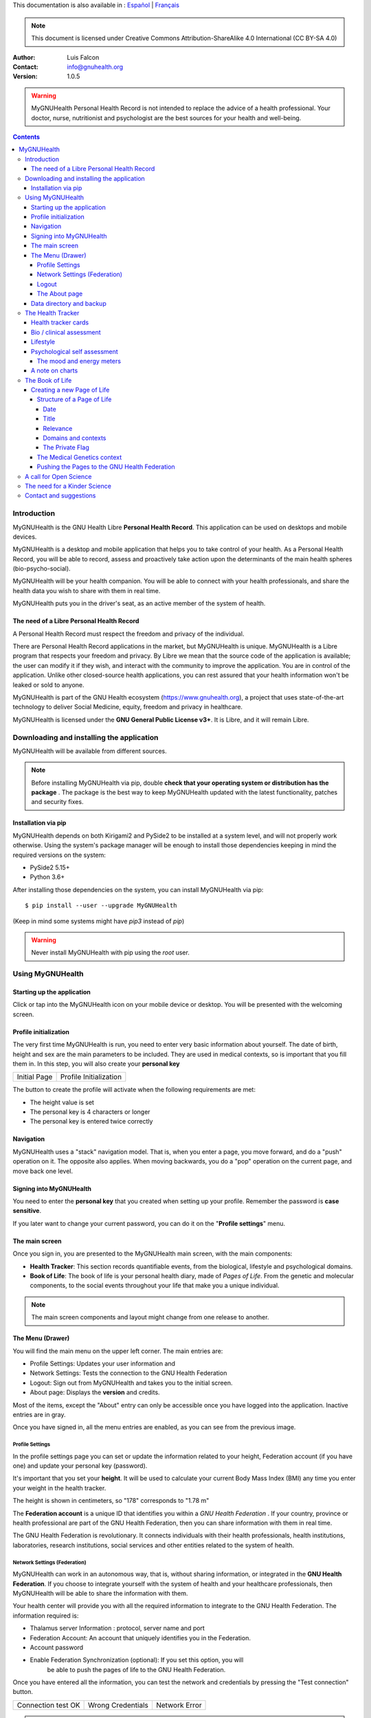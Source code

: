 This documentation is also available in : `Español <https://www.gnuhealth.org/docs/mygnuhealth/i18n/es>`_ | `Français <https://www.gnuhealth.org/docs/mygnuhealth/i18n/fr>`_


===============
 |MyGNUHealth|
===============

.. Note:: This document is licensed under Creative Commons 
    Attribution-ShareAlike 4.0 International (CC BY-SA 4.0) 

:Author: Luis Falcon
:Contact: info@gnuhealth.org
:Version: 1.0.5

.. warning::
   MyGNUHealth Personal Health Record is not intended to replace the advice of
   a health professional. Your doctor, nurse, nutritionist and psychologist are
   the best sources for your health and well-being.
.. contents::


Introduction
============
MyGNUHealth is the GNU Health Libre **Personal Health Record**. This application can
be used on desktops and mobile devices.

MyGNUHealth is a desktop and mobile application that helps you to take 
control of your health. As a Personal Health Record, you will be able to record,
assess and proactively take action upon the determinants of the main health spheres
(bio-psycho-social).

MyGNUHealth will be your health companion. You will be able to connect with your
health professionals, and share the health data you wish to share with them in
real time.

MyGNUHealth puts you in the driver's seat, as an active member of the system of
health.


The need of a Libre Personal Health Record
------------------------------------------
A Personal Health Record must respect the freedom and privacy of the individual.

There are Personal Health Record applications in the market, but MyGNUHealth is
unique. MyGNUHealth is a Libre program that respects your freedom and privacy. By
Libre we mean that the source code of the application is available; the user can
modify it if they wish, and interact with the community to improve the application.
You are in control of the application. Unlike other closed-source health applications,
you can rest assured that your health information won't be leaked or sold to anyone.

MyGNUHealth is part of the GNU Health ecosystem (https://www.gnuhealth.org),
a project that uses state-of-the-art technology to deliver Social Medicine, equity,
freedom and privacy in healthcare.

MyGNUHealth is licensed under the **GNU General Public License v3+**. It is Libre,
and it will remain Libre.

Downloading and installing the application
==========================================

MyGNUHealth will be available from different sources.

.. Note:: Before installing MyGNUHealth via pip, double 
	**check that your operating system or distribution has the package** .
	The package is the best way to keep MyGNUHealth updated with the 
	latest functionality, patches and security fixes.

Installation via pip
--------------------
MyGNUHealth depends on both Kirigami2 and PySide2 to be installed at a system
level, and will not properly work otherwise.
Using the system's package manager will be enough to install those dependencies
keeping in mind the required versions on the system:

* PySide2 5.15+
* Python 3.6+

After installing those dependencies on the system,
you can install MyGNUHealth via pip::

 $ pip install --user --upgrade MyGNUHealth

(Keep in mind some systems might have `pip3` instead of `pip`)

.. warning:: Never install MyGNUHealth with pip using the `root` user.

Using MyGNUHealth
=================

Starting up the application
---------------------------

Click or tap into the MyGNUHealth icon on your mobile device or desktop.
You will be presented with the welcoming screen.


Profile initialization
----------------------
The very first time MyGNUHealth is run, you need to enter very basic
information about yourself. The date of birth, height and sex are the
main parameters to be included. They are used in medical contexts, so
is important that you fill them in. In this step, you will also create
your **personal key**

.. list-table::

    * - |InitialScreen|
        Initial Page
      - |ProfileInitialization|
        Profile Initialization

The button to create the profile will activate when the following requirements
are met:

* The height value is set
* The personal key is 4 characters or longer
* The personal key is entered twice correctly

Navigation
----------
MyGNUHealth uses a "stack" navigation model. That is, when you enter a
page, you move forward, and do a "push" operation on it. The opposite 
also applies. When moving backwards, you do a "pop" operation on the
current page, and move back one level.

Signing into MyGNUHealth
-------------------------
|LoginScreen|

You need to enter the **personal key** that you created when setting up your
profile. Remember the password is **case sensitive**.

If you later want to change your current password, you can do it on the
"**Profile settings**" menu.


The main screen
---------------
|MainScreen|

Once you sign in, you are presented to the MyGNUHealth main screen, with the 
main components:

* **Health Tracker**: This section records quantifiable events,
  from the biological, lifestyle and psychological domains.
     
* **Book of Life**: The book of life is your personal health diary, made of 
  *Pages of Life*. From the genetic and molecular components, to the social
  events throughout your life that make you a unique individual.

.. note:: The main screen components and layout might change from one release
    to another.


The Menu (Drawer)
-----------------
|Menu| 

You will find the main menu on the upper left corner. 
The main entries are:

* Profile Settings: Updates your user information and 
* Network Settings: Tests the connection to the GNU Health Federation
* Logout: Sign out from MyGNUHealth and takes you to the initial screen.
* About page: Displays the **version** and credits.


|MenuActive|

Most of the items, except the "About" entry can only be accessible once
you have logged into the application. Inactive entries are in gray.

Once you have signed in, all the menu entries are enabled, as you can see from the
previous image.

Profile Settings
~~~~~~~~~~~~~~~~
In the profile settings page you can set or update the information related to
your height, Federation account (if you have one) and update your personal
key (password).

|ProfileSettings|

It's important that you set your **height**. It will be used to calculate your
current Body Mass Index (BMI) any time you enter your weight in the health
tracker.

The height is shown in centimeters, so "178" corresponds to "1.78 m"

The **Federation account** is a unique ID that identifies you within a 
*GNU Health Federation* . If your country, province or health professional are
part of the GNU Health Federation, then you can share information with them
in real time.

The GNU Health Federation is revolutionary. It connects individuals with their
health professionals, health institutions, laboratories, research institutions,
social services and other entities related to the system of health.


Network Settings (Federation)
~~~~~~~~~~~~~~~~~~~~~~~~~~~~~
MyGNUHealth can work in an autonomous way, that is, without sharing information, or
integrated in the **GNU Health Federation**.
If you choose to integrate yourself with the system of health and your healthcare
professionals, then MyGNUHealth will be able to share the information with them.

|NetworkSettings|

Your health center will provide you with all the required information to integrate to
the GNU Health Federation. The information required is:

* Thalamus server Information : protocol, server name and port
* Federation Account: An account that uniquely identifies you in the Federation.
* Account password
* Enable Federation Synchronization (optional): If you set this option, you will
    be able to push the pages of life to the GNU Health Federation.


Once you have entered all the information, you can test the network and credentials by
pressing the "Test connection" button.

.. list-table::

    * - |ConnectionOK|
        Connection test OK
      - |InvalidCredentials|
        Wrong Credentials
      - |ConnectionError|
        Network Error


.. Note:: The user name (Federation account) and the password are not stored.
    They just serve as a way to test the connection to Thalamus. If you have
    a definitive federation account, you can store it in your user profile.

Once you are ready, you can press the "Update" button to save the network information.


Logout
~~~~~~

The logout action closes all the pages, signs you out from MyGNUHealth and takes you to the
initial screen.

The About page
~~~~~~~~~~~~~~
The about page gives you license information, credits and the **version**.
Knowing the version is important so you can report issues or know the latest functionality.

|About|


Data directory and backup
-------------------------
MyGNUHealth profile and databases are stored in your home directory, under **"mygh"**.
You can backup that directory.


The Health Tracker
==================
As we mentioned in the introduction, MyGNUHealth has two main sections, the Health tracker
and the book of life.

The Health Tracker currently has three main blocks:

* Bio: This section focuses on monitoring common physiological and
  anthropometric parameters of medical importance, such as blood pressure,
  heart rate, glucose level or weight.
* Lifestyle: The section covers basic lifesytle patterns. Eating habits and calorie intake,
  sleep and physical activity.
* Psychological assessment: A basic self-assessment of mood and energy levels.

.. figure:: ./images/mygnuhealth_wide_bio.png

   Workflow from the main PHR page to the Blood pressure history

   When you are using MyGNUHealth desktop client, you can resize the application, so
   you can have two or three pages on the same screen. In this example, clicking on
   the "Health Tracker" section, it will show the three main areas (Bio, lifestyle and
   psychological assessment). If you select the bio section, MyGNUHealth will present
   the contexts (Blood pressure, glucose level...) that make up the "Bio" page.

.. Note:: In upcoming versions, MyGNUHealth will support for smartwatches, such as the
    *PineTime*, glucometers, oximeters and other devices that are open hardware and use
    open protocols.


Health tracker cards
--------------------

The different contexts within the health tracker are encapsulated into items called
"cards". The layout and contents of the cards contain a descriptive icon, a title and the
last reading (date and values). In the lower corners of the cards there are two icons, one
for the **chart** and in the lower right corner one to **add** a new entry.

|BloodPressureCard|

All health tracker cards share the same layout.

Bio / clinical assessment
-------------------------

* Blood pressure
* Heart rate: The heart frequency is recorded in the same card as the blood pressure, since
  many BP monitors measure both parameters.
* Blood glucose level (mg/dL)
* Weight: The Unit of measure is in kilograms
* Hemoglobin (Hb) oxygen saturation (Osat)

.. Note:: You can take as many measures as you need during the day. It is normal for
    some parameters to be taken several times during the day, like in the case of glucose.
    However, there are some parameters that usually are taken once a day (i.e., weight).

Lifestyle
---------

|LifeStyleSummary|

* Physical Activity

 * Steps
 * Aerobic and anaerobic activity (minutes)

* Nutrition: Total Kcal per day divided in morning, afternoon and night.
* Sleep: Records the number of hours and quality of the sleep.


Psychological self assessment
-----------------------------
MyGNUHealth allows you to keep a log of your **mood and energy levels**, either on a daily basis
or the different times during a day.
Keeping track of how you feel about your mood and energy provides a great deal of
information to your health professional.

Please also provide your **sleep** patterns (see lifestyle section) that complement this
mood and energy tracker.


The mood and energy meters
~~~~~~~~~~~~~~~~~~~~~~~~~~
The mood and energy meters are *sliders* situated on the left side of the page. In order to
register a new entry, you need to activate (click on the slider) and set the current level.

On the center of the page, there are two emoticons, that change depending on the mood and
energy levels.

|MoodEnergyAssessment|

**Mood levels**: The mood level has the **[-3:3] range**. Frequent values on the extremes
(extremely happy (+3) or extremely sad (-3)) could be associated to mood disorders.

**Energy level**: The energy level is represented by the battery emoticon, and the interval
has a **range from 0 to 3** [0:3]. Zero being exhausted and 3 supercharged. As in the case of
mood levels, frequent values on the extreme might be a warning sign of a mood disorder or
other medical condition.

.. Note:: It is your **health professional** who will make the best reading out of this and
    other logs from MyGNUHealth. Please consult with them. They will be able to **interpret**
    the recordings in a much broader context, with your help and other domains and readings
    from MyGNUHealth.


A note on charts
----------------
MyGNUHealth, thanks to the excellent *matplotlib* package, has the ability to automatically
set the x axis (time) value. You will notice, specially when there are few records, that the
x-axis will show values in the unit of hours (time of the day) and days. That is the expected
behavior.

The Book of Life
================

The other major section on MyGNUHealth is the **Book of Life** (BoL). Think about
it as a health dairy, where you can register any event that happens in your
lifetime, and that it can have an impact in your health and well-being. Each entry
in the BoL is called a **Page of Life**. A difference with a traditional diary is
that in MyGNUHealth, you can have many pages of life per day.

In the previous chapters and section, we covered the Personal Health Record (PHR).
Anytime you register a new reading on your blood pressure, steps, calories,
mood, etc.. MyGNUHealth generates an associated Page of Life entry.

|BookOfLifeList|

.. Note:: If you have configured MyGNUhealth to be part of the GNU Health Federation,
    the password field next to the "Create a new page" icon will be enabled

Creating a new Page of Life
---------------------------
At the top of the book of life you will find to widgets:

* New Page Icon
* GNU Health Federation account password: Enabled only if you have such user
  and specify to sync

Click on the New Page icon and you will be able to create a new page.

Structure of a Page of Life
~~~~~~~~~~~~~~~~~~~~~~~~~~~
A new Page of Life is created by clicking on the top

|PageofLifeFields|


Date
++++
By default, the date and time of the page of life will set the current time.
You can adjust it to the specific date in the case of a past event.

Title
+++++
Short, specific, summary of the page of life

Relevance
+++++++++
Choose the importance of this page of life. You can pick it from:

* Normal
* Important
* Critical

Domains and contexts
++++++++++++++++++++

As we just mentioned, the **basic unit of information** in MyGNUHealth
is the **Page of Life**, and corresponds to a relevant event.
To facilitate data gathering and information processing, each page of life has
a category (**domain**), and each domain has several sections (**contexts**).

At the moment that you choose a particular domain, the context selection field
automatically sets the list of contexts associated with that domain.

.. list-table:: Health domains and their contexts
    :header-rows: 1

    * - Domain
      - Contexts
    * - **Medical**
      - Health condition, encounter, procedure, **Self monitoring**, Immunization, Prescription,
        Surgery, Hospitalization, Lab test, Dx Imaging, Genetics, Family History
    * - **Social** [#who]_
      - Social Gradient, Early life development, Stress, Social exclusion, Working conditions,
        Education, Physical environment, Unemployment, Social Support, Addiction, Food,
        Transportation, Health services, Family functionality, Family violence, Bullying, War,
        Misc
    * - **Lifesyle**
      - Physical activity, Nutrition, Sleep
    * - **Biographical**
      - Birth, Death, Misc
    * - **Other**
      - Misc

The Private Flag
++++++++++++++++
If you enable this field, this record will remain private, stored locally, and will not be shared
in the GNU Health Federation.



The Medical Genetics context
~~~~~~~~~~~~~~~~~~~~~~~~~~~~
The structure of a Page of Life is constant for all domains and
contexts, with the **exception** of the *Medical Genetics* context.

Thanks to **UniProt** [#uniprot]_, MyGNUHealth provides an up-to-date dataset
of over 79000 natural variants and genetic conditions. The current dataset
is based on UniProt index of human variants **2021_03 of 02-Jun-2021**

In this context, you can enter any sort of information related to genetics.
The natural variants / mutations are one of them.

.. list-table::

    * - |MedicalGeneticsFields|
         Medical genetics fields
      - |NaturalVariantExample|
         RefSNP example on MyGNUHealth


**Example on Cystic Fibrosis**

The example will help to better understand how to create a Medical Genetics
page of life.
A health professional, after the evaluation of a patient, is suspicious about
the clinical signs being compatible with cystic fibrosis and orders a genetic
test to confirm.
A genetic test was performed on the Cystic Fibrosis Transmembrane Conductance
Regulator (**CFTR**) gene.
The molecular test on CFTR gene confirmed the clinical suspicion of the
health professional, with this result:

* RefSNP (rs): rs397508635
* Gene: CFTR
* Amino acid (AA) change: p.Ser13Phe
* Natural variant: VAR_000101
* Protein ID: P13569
* Significance: LP/P
* Disease: Cystic fibrosis (CF) [MIM:219700]

**Discussion**
MyGNUHealth only requires the **RefSNP ("rs") id** related to the natural variant.
Once the rsid is entered, the rest of the fields are automatically filled. In fact
the rest of the fields related to the RefSNP are **read-only**.

**Gene**: The gene associated with that natural variant (eg, P13569)
**AA Change**: The amino acid change and position (eg, p.Ser13Phe)
**Natural variant**: The specific variant ID are related to the RefSNP.
**Protein ID**: The UniprotKB protein ID (eg, P13569)
**Significance**: The clinical significance of the protein natural variant can have the
following values:

* **LB/B**: Likely benign or benign
* **LP/P**: Likely pathogenic or pathogenic
* **US**: Uncertain significance

As described by the UniProt consortium, the significance (category) field shows the 
classification of the variant using the American College of Medical Genetics and
Genomics/Association for Molecular Pathology (ACMG/AMP) terminology
(Richards et al. PubMed:25741868)

**Disease**: If the natural variant is pathogenic, MyGHNUHealth will also display the
associated disease(s). Along with the disease name, the MIM code is included in
brackets (eg, [MIM:219700]).

**Details textbox**: The last relevant field is the "details" textbox. In this text area
you can enter extra information about the variant or genetic condition in
your personal experience. Information about the age of onset, family history, clinical
manifestations, etc..

**Getting more information about a protein and variants**
There are different ways to get more information about a specific variant.
If we know the protein ID, one good approach is to search for it at **UniProtKB**.
In this example, we would look for "P13569".
Look at the section "*Involvement in disease*".
The MIM code is part of the Online Mendelian Inheritance in Man (**OMIM**) database [#omim]_. You
can get the latest information on that by entering the code (eg, 219700)


Pushing the Pages to the GNU Health Federation
~~~~~~~~~~~~~~~~~~~~~~~~~~~~~~~~~~~~~~~~~~~~~~

If you have a Federation account and you have setup the network settings, then you will
be able to sync your Pages of Life, pushing them into your Book of Life.

You just need to enter your Federation account **personal key** and press enter. At that
moment, all the pending records will be sent to the GH federation.

|SyncPagesOfLife|

Prerequisites to push:

* You have setup correctly the network settings
* You have an Internet connection to the federation thalamus server
* The *sync* flag is enabled in network settings
* You have a valid federation account on your *Profile Settings*
* The page is **not** *private*

Once you have typed in your federation key and **press enter**, the pages will start
pushing in the background. You will notice a *busy indicator* animation while the
synchronization is taking place. The synchronization is an *asynchronous*, non-blocking
operation, so you can keep on working. We do recommend, however, to stay on the page
until the synchronization process is over and the busy indicator disappears. In any case
**do not** close MyGNUHealth until the process is over.

A call for Open Science
=======================
Science can not evolve if the information is kept in private hands. If we, as a
society and as a scientific community, want to find solutions for neuro-degenerative
diseases, cancer, autoimmune conditions, metabolic and genetic disorders, we need
open science.

GNU Health is the Libre Digital Health ecosystem [#gnuhealth]_. It has several
components, such as a Hospital Management Information System (HMIS), a Lab Information
System (LIMS), and the Personal Health Record (MyGNUHealth), among others. One of
our goals is to deliver universality in health informatics.

All these components can interact with each other through the GNU Health Federation.
The GNU Health Federation links patients, health professionals and researchers.

MyGNUHealth is a unique Personal Health Record system, because it combines the
socioeconomic determinants of health with the molecular basis of disease.
The environment (what you eat, where you work, where and with whom you live.. )
plays a crucial role in many of today's most devastating and elusive diseases.

MyGNUHealth and the GNU Health Federation open a fantastic opportunity
in the areas of epigenetics and precision medicine. There are still many
genetic variants of uncertain significance, and many environmental factors
that can regulate gene expression.

The GNU Health ecosystem and its international community provide the key for
boosting the research in bioinformatics, social medicine and public health. We need
our governments to use Free/Libre software in the public administration, particularly,
in the education and public health systems.


The need for a Kinder Science
=============================
Last but not least, we need to work on human-relevant, animal free research.
Science can not be complicit in the enslaving, torture and killing of millions of
innocent beings in laboratories around the world.
Speciesism and any other type of discrimination (racism, sexism,..) are appalling and
must be abolished.
In 2020 I signed with other scientists an open letter lead by Animal Free Research
UK, a call to accelerate human-focussed medical research [#kinderscience]_. Today there
are safer, effective and cruelty-free alternatives. Let's embrace them.



Contact and suggestions
=======================
You can contact us at info@gnuhealth.org

To report bugs, please subscribe to the general GNU Health mailing list
(https://lists.gnu.org/mailman/listinfo/health)

.. rubric:: Footnotes
.. [#who] Many of the Social contexts are from the World Health Organization social determinants of
         health.
.. [#uniprot] The UniProt Consortium - https://www.uniprot.org
.. [#omim] Online Mendelian Inheritance in Man - https://www.omim.org
.. [#gnuhealth] The Libre Digital Health ecosystem - https://www.gnuhealth.org
.. [#kinderscience] A call to accelerate human-focussed medical research
                    https://www.animalfreeresearchuk.org/openletter/

.. |InitialScreen| image:: ./images/initial_screen.png
.. |MainScreen| image:: ./images/main_screen.png
.. |ProfileInitialization| image:: ./images/user_profile_initialization.png
.. |MyGNUHealth| image:: ./images/mygnuhealth.png
.. |LoginScreen| image:: ./images/login_screen.png
.. |Menu| image:: ./images/menu_global_drawer.png
.. |MenuActive| image:: ./images/menu_global_drawer_active.png
.. |ProfileSettings| image:: ./images/profile_settings.png
.. |NetworkSettings| image:: ./images/network_settings.png
.. |ConnectionOK| image:: ./images/test_connection_success.png
                           :width: 80%
.. |ConnectionError| image:: ./images/test_connection_error.png
                           :width: 80%
.. |InvalidCredentials| image:: ./images/test_connection_invalid.png
                           :width: 80%
.. |BloodPressureCard| image:: ./images/blood_pressure_card.png
.. |LifeStyleSummary| image:: ./images/lifestyle_summary.png
.. |MoodEnergyAssessment| image:: ./images/mood_and_energy_assessment.png
.. |BookOfLifeList| image:: ./images/book_of_life_list.png
.. |PageofLifeFields| image:: ./images/page_of_life_fields.png
.. |MedicalGeneticsFields| image:: ./images/medical_genetics_fields.png
.. |NaturalVariantExample| image:: ./images/natural_variant_example.png
.. |SyncPagesOfLife| image:: ./images/sync_pages_of_life.png
.. |About| image:: ./images/about.png

